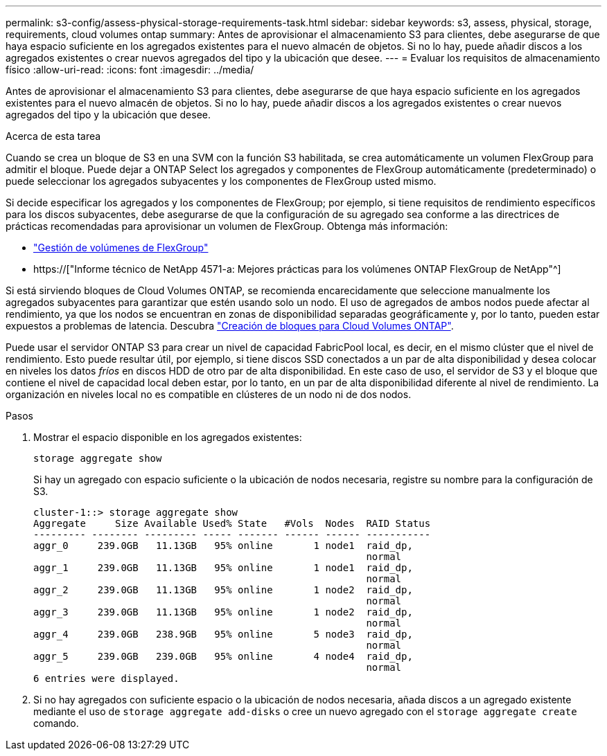 ---
permalink: s3-config/assess-physical-storage-requirements-task.html 
sidebar: sidebar 
keywords: s3, assess, physical, storage, requirements, cloud volumes ontap 
summary: Antes de aprovisionar el almacenamiento S3 para clientes, debe asegurarse de que haya espacio suficiente en los agregados existentes para el nuevo almacén de objetos. Si no lo hay, puede añadir discos a los agregados existentes o crear nuevos agregados del tipo y la ubicación que desee. 
---
= Evaluar los requisitos de almacenamiento físico
:allow-uri-read: 
:icons: font
:imagesdir: ../media/


[role="lead"]
Antes de aprovisionar el almacenamiento S3 para clientes, debe asegurarse de que haya espacio suficiente en los agregados existentes para el nuevo almacén de objetos. Si no lo hay, puede añadir discos a los agregados existentes o crear nuevos agregados del tipo y la ubicación que desee.

.Acerca de esta tarea
Cuando se crea un bloque de S3 en una SVM con la función S3 habilitada, se crea automáticamente un volumen FlexGroup para admitir el bloque. Puede dejar a ONTAP Select los agregados y componentes de FlexGroup automáticamente (predeterminado) o puede seleccionar los agregados subyacentes y los componentes de FlexGroup usted mismo.

Si decide especificar los agregados y los componentes de FlexGroup; por ejemplo, si tiene requisitos de rendimiento específicos para los discos subyacentes, debe asegurarse de que la configuración de su agregado sea conforme a las directrices de prácticas recomendadas para aprovisionar un volumen de FlexGroup. Obtenga más información:

* link:../flexgroup/index.html["Gestión de volúmenes de FlexGroup"]
* https://["Informe técnico de NetApp 4571-a: Mejores prácticas para los volúmenes ONTAP FlexGroup de NetApp"^]


Si está sirviendo bloques de Cloud Volumes ONTAP, se recomienda encarecidamente que seleccione manualmente los agregados subyacentes para garantizar que estén usando solo un nodo. El uso de agregados de ambos nodos puede afectar al rendimiento, ya que los nodos se encuentran en zonas de disponibilidad separadas geográficamente y, por lo tanto, pueden estar expuestos a problemas de latencia. Descubra link:create-bucket-task.html["Creación de bloques para Cloud Volumes ONTAP"].

Puede usar el servidor ONTAP S3 para crear un nivel de capacidad FabricPool local, es decir, en el mismo clúster que el nivel de rendimiento. Esto puede resultar útil, por ejemplo, si tiene discos SSD conectados a un par de alta disponibilidad y desea colocar en niveles los datos _fríos_ en discos HDD de otro par de alta disponibilidad. En este caso de uso, el servidor de S3 y el bloque que contiene el nivel de capacidad local deben estar, por lo tanto, en un par de alta disponibilidad diferente al nivel de rendimiento. La organización en niveles local no es compatible en clústeres de un nodo ni de dos nodos.

.Pasos
. Mostrar el espacio disponible en los agregados existentes:
+
`storage aggregate show`

+
Si hay un agregado con espacio suficiente o la ubicación de nodos necesaria, registre su nombre para la configuración de S3.

+
[listing]
----
cluster-1::> storage aggregate show
Aggregate     Size Available Used% State   #Vols  Nodes  RAID Status
--------- -------- --------- ----- ------- ------ ------ -----------
aggr_0     239.0GB   11.13GB   95% online       1 node1  raid_dp,
                                                         normal
aggr_1     239.0GB   11.13GB   95% online       1 node1  raid_dp,
                                                         normal
aggr_2     239.0GB   11.13GB   95% online       1 node2  raid_dp,
                                                         normal
aggr_3     239.0GB   11.13GB   95% online       1 node2  raid_dp,
                                                         normal
aggr_4     239.0GB   238.9GB   95% online       5 node3  raid_dp,
                                                         normal
aggr_5     239.0GB   239.0GB   95% online       4 node4  raid_dp,
                                                         normal
6 entries were displayed.
----
. Si no hay agregados con suficiente espacio o la ubicación de nodos necesaria, añada discos a un agregado existente mediante el uso de `storage aggregate add-disks` o cree un nuevo agregado con el `storage aggregate create` comando.

